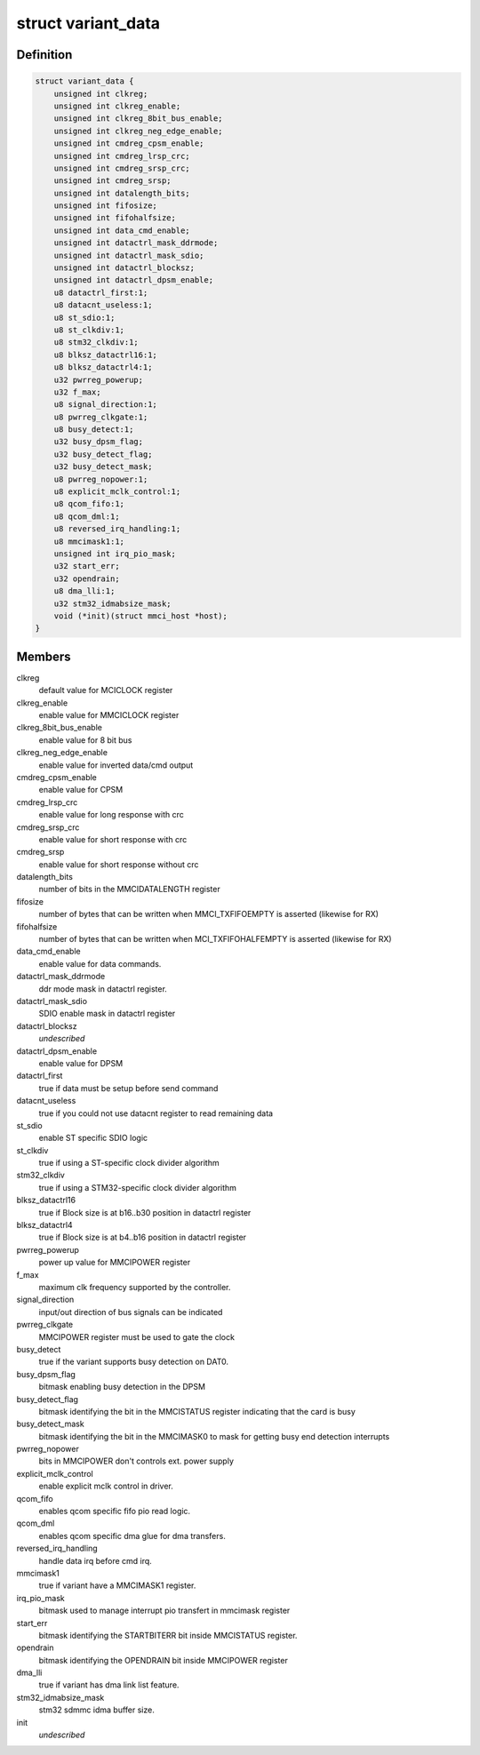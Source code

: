 .. -*- coding: utf-8; mode: rst -*-
.. src-file: drivers/mmc/host/mmci.h

.. _`variant_data`:

struct variant_data
===================

.. c:type:: struct variant_data

    MMCI variant-specific quirks

.. _`variant_data.definition`:

Definition
----------

.. code-block:: c

    struct variant_data {
        unsigned int clkreg;
        unsigned int clkreg_enable;
        unsigned int clkreg_8bit_bus_enable;
        unsigned int clkreg_neg_edge_enable;
        unsigned int cmdreg_cpsm_enable;
        unsigned int cmdreg_lrsp_crc;
        unsigned int cmdreg_srsp_crc;
        unsigned int cmdreg_srsp;
        unsigned int datalength_bits;
        unsigned int fifosize;
        unsigned int fifohalfsize;
        unsigned int data_cmd_enable;
        unsigned int datactrl_mask_ddrmode;
        unsigned int datactrl_mask_sdio;
        unsigned int datactrl_blocksz;
        unsigned int datactrl_dpsm_enable;
        u8 datactrl_first:1;
        u8 datacnt_useless:1;
        u8 st_sdio:1;
        u8 st_clkdiv:1;
        u8 stm32_clkdiv:1;
        u8 blksz_datactrl16:1;
        u8 blksz_datactrl4:1;
        u32 pwrreg_powerup;
        u32 f_max;
        u8 signal_direction:1;
        u8 pwrreg_clkgate:1;
        u8 busy_detect:1;
        u32 busy_dpsm_flag;
        u32 busy_detect_flag;
        u32 busy_detect_mask;
        u8 pwrreg_nopower:1;
        u8 explicit_mclk_control:1;
        u8 qcom_fifo:1;
        u8 qcom_dml:1;
        u8 reversed_irq_handling:1;
        u8 mmcimask1:1;
        unsigned int irq_pio_mask;
        u32 start_err;
        u32 opendrain;
        u8 dma_lli:1;
        u32 stm32_idmabsize_mask;
        void (*init)(struct mmci_host *host);
    }

.. _`variant_data.members`:

Members
-------

clkreg
    default value for MCICLOCK register

clkreg_enable
    enable value for MMCICLOCK register

clkreg_8bit_bus_enable
    enable value for 8 bit bus

clkreg_neg_edge_enable
    enable value for inverted data/cmd output

cmdreg_cpsm_enable
    enable value for CPSM

cmdreg_lrsp_crc
    enable value for long response with crc

cmdreg_srsp_crc
    enable value for short response with crc

cmdreg_srsp
    enable value for short response without crc

datalength_bits
    number of bits in the MMCIDATALENGTH register

fifosize
    number of bytes that can be written when MMCI_TXFIFOEMPTY
    is asserted (likewise for RX)

fifohalfsize
    number of bytes that can be written when MCI_TXFIFOHALFEMPTY
    is asserted (likewise for RX)

data_cmd_enable
    enable value for data commands.

datactrl_mask_ddrmode
    ddr mode mask in datactrl register.

datactrl_mask_sdio
    SDIO enable mask in datactrl register

datactrl_blocksz
    *undescribed*

datactrl_dpsm_enable
    enable value for DPSM

datactrl_first
    true if data must be setup before send command

datacnt_useless
    true if you could not use datacnt register to read
    remaining data

st_sdio
    enable ST specific SDIO logic

st_clkdiv
    true if using a ST-specific clock divider algorithm

stm32_clkdiv
    true if using a STM32-specific clock divider algorithm

blksz_datactrl16
    true if Block size is at b16..b30 position in datactrl register

blksz_datactrl4
    true if Block size is at b4..b16 position in datactrl
    register

pwrreg_powerup
    power up value for MMCIPOWER register

f_max
    maximum clk frequency supported by the controller.

signal_direction
    input/out direction of bus signals can be indicated

pwrreg_clkgate
    MMCIPOWER register must be used to gate the clock

busy_detect
    true if the variant supports busy detection on DAT0.

busy_dpsm_flag
    bitmask enabling busy detection in the DPSM

busy_detect_flag
    bitmask identifying the bit in the MMCISTATUS register
    indicating that the card is busy

busy_detect_mask
    bitmask identifying the bit in the MMCIMASK0 to mask for
    getting busy end detection interrupts

pwrreg_nopower
    bits in MMCIPOWER don't controls ext. power supply

explicit_mclk_control
    enable explicit mclk control in driver.

qcom_fifo
    enables qcom specific fifo pio read logic.

qcom_dml
    enables qcom specific dma glue for dma transfers.

reversed_irq_handling
    handle data irq before cmd irq.

mmcimask1
    true if variant have a MMCIMASK1 register.

irq_pio_mask
    bitmask used to manage interrupt pio transfert in mmcimask
    register

start_err
    bitmask identifying the STARTBITERR bit inside MMCISTATUS
    register.

opendrain
    bitmask identifying the OPENDRAIN bit inside MMCIPOWER register

dma_lli
    true if variant has dma link list feature.

stm32_idmabsize_mask
    stm32 sdmmc idma buffer size.

init
    *undescribed*

.. This file was automatic generated / don't edit.

